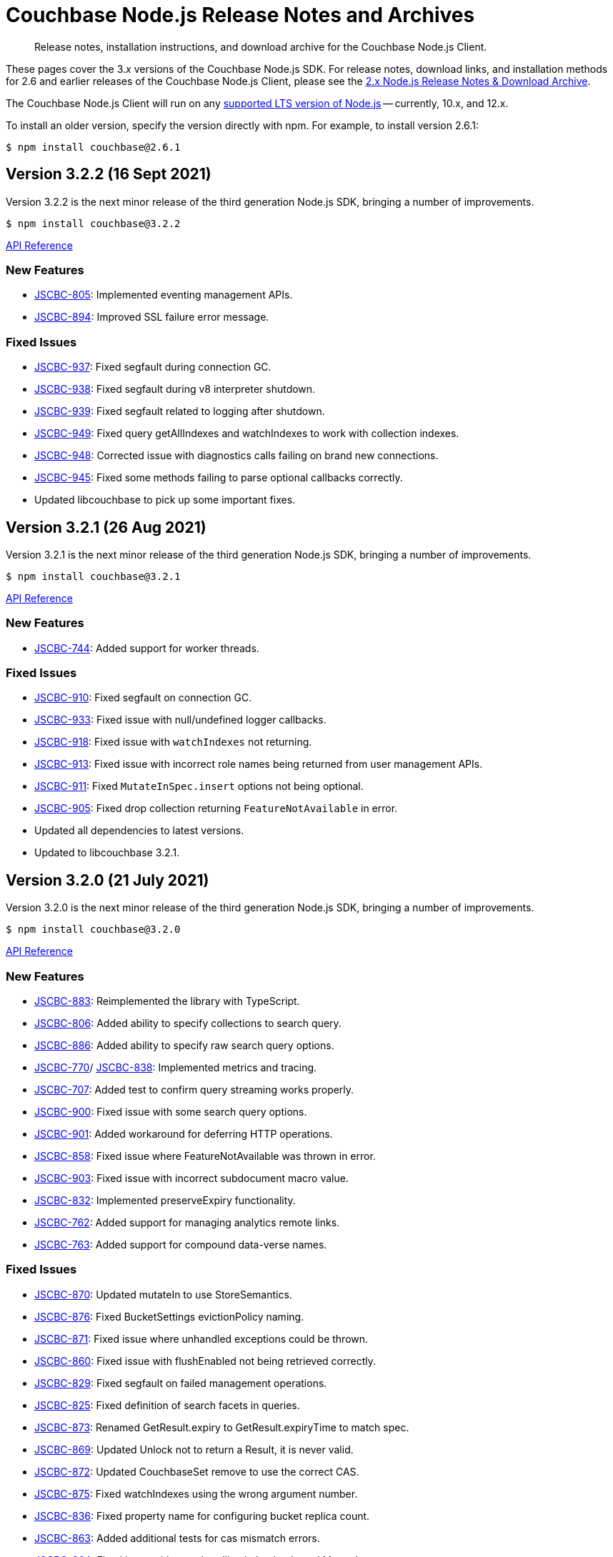 = Couchbase Node.js Release Notes and Archives
:description: Release notes, installation instructions, and download archive for the Couchbase Node.js Client.
:navtitle: Release Notes
:page-topic-type: project-doc
:page-aliases: ROOT:relnotes-nodejs-sdk,ROOT:release-notes,ROOT:sdk-release-notes

// tag::all[]
[abstract]
{description}

These pages cover the 3._x_ versions of the Couchbase Node.js SDK. 
For release notes, download links, and installation methods for 2.6 and earlier releases of the Couchbase Node.js Client, please see the xref:2.6@nodejs-sdk::sdk-release-notes.adoc[2.x Node.js Release Notes & Download Archive].

The Couchbase Node.js Client will run on any https://github.com/nodejs/Release[supported LTS version of Node.js] -- currently, 10.x, and 12.x.

// include::hello-world:start-using-sdk.adoc[tag=prep]

// include::hello-world:start-using-sdk.adoc[tag=install]

To install an older version, specify the version directly with npm. 
For example, to install version 2.6.1:

[source,console]
----
$ npm install couchbase@2.6.1
----


== Version 3.2.2 (16 Sept 2021)

Version 3.2.2 is the next minor release of the third generation Node.js SDK, bringing a number of improvements.

[source,console]
----
$ npm install couchbase@3.2.2
----

http://docs.couchbase.com/sdk-api/couchbase-node-client-3.2.2/[API Reference]

=== New Features

* http://issues.couchbase.com/browse/JSCBC-805[JSCBC-805]:
Implemented eventing management APIs.
* http://issues.couchbase.com/browse/JSCBC-894[JSCBC-894]:
Improved SSL failure error message.

=== Fixed Issues

* http://issues.couchbase.com/browse/JSCBC-937[JSCBC-937]:
Fixed segfault during connection GC.
* http://issues.couchbase.com/browse/JSCBC-938[JSCBC-938]:
Fixed segfault during v8 interpreter shutdown.
* http://issues.couchbase.com/browse/JSCBC-939[JSCBC-939]:
Fixed segfault related to logging after shutdown.
* http://issues.couchbase.com/browse/JSCBC-949[JSCBC-949]:
Fixed query getAllIndexes and watchIndexes to work with collection indexes.
* http://issues.couchbase.com/browse/JSCBC-948[JSCBC-948]:
Corrected issue with diagnostics calls failing on brand new connections.
* http://issues.couchbase.com/browse/JSCBC-945[JSCBC-945]:
Fixed some methods failing to parse optional callbacks correctly.
* Updated libcouchbase to pick up some important fixes.



== Version 3.2.1 (26 Aug 2021)

Version 3.2.1 is the next minor release of the third generation Node.js SDK, bringing a number of improvements.

[source,console]
----
$ npm install couchbase@3.2.1
----

http://docs.couchbase.com/sdk-api/couchbase-node-client-3.2.1/[API Reference]

=== New Features

* http://issues.couchbase.com/browse/JSCBC-744[JSCBC-744]:
Added support for worker threads.

=== Fixed Issues

* http://issues.couchbase.com/browse/JSCBC-910[JSCBC-910]:
Fixed segfault on connection GC.
* http://issues.couchbase.com/browse/JSCBC-933[JSCBC-933]:
Fixed issue with null/undefined logger callbacks.
* http://issues.couchbase.com/browse/JSCBC-918[JSCBC-918]:
Fixed issue with `watchIndexes` not returning.
* http://issues.couchbase.com/browse/JSCBC-913[JSCBC-913]:
Fixed issue with incorrect role names being returned from user management APIs.
* http://issues.couchbase.com/browse/JSCBC-911[JSCBC-911]:
Fixed `MutateInSpec.insert` options not being optional.
* http://issues.couchbase.com/browse/JSCBC-905[JSCBC-905]:
Fixed drop collection returning `FeatureNotAvailable` in error.
* Updated all dependencies to latest versions.
* Updated to libcouchbase 3.2.1.



== Version 3.2.0 (21 July 2021)

Version 3.2.0 is the next minor release of the third generation Node.js SDK, bringing a number of improvements.

[source,console]
----
$ npm install couchbase@3.2.0
----

http://docs.couchbase.com/sdk-api/couchbase-node-client-3.2.0/[API Reference]

=== New Features

* http://issues.couchbase.com/browse/JSCBC-883[JSCBC-883]:
Reimplemented the library with TypeScript.
* http://issues.couchbase.com/browse/JSCBC-806[JSCBC-806]:
Added ability to specify collections to search query.
* http://issues.couchbase.com/browse/JSCBC-886[JSCBC-886]:
Added ability to specify raw search query options.
* http://issues.couchbase.com/browse/JSCBC-770[JSCBC-770]/
  http://issues.couchbase.com/browse/JSCBC-838[JSCBC-838]:
Implemented metrics and tracing.
* http://issues.couchbase.com/browse/JSCBC-707[JSCBC-707]:
Added test to confirm query streaming works properly.
* http://issues.couchbase.com/browse/JSCBC-900[JSCBC-900]:
Fixed issue with some search query options.
* http://issues.couchbase.com/browse/JSCBC-901[JSCBC-901]:
Added workaround for deferring HTTP operations.
* http://issues.couchbase.com/browse/JSCBC-858[JSCBC-858]:
Fixed issue where FeatureNotAvailable was thrown in error.
* http://issues.couchbase.com/browse/JSCBC-903[JSCBC-903]:
Fixed issue with incorrect subdocument macro value.
* http://issues.couchbase.com/browse/JSCBC-832[JSCBC-832]:
Implemented preserveExpiry functionality.
* http://issues.couchbase.com/browse/JSCBC-762[JSCBC-762]:
Added support for managing analytics remote links.
* http://issues.couchbase.com/browse/JSCBC-763[JSCBC-763]:
Added support for compound data-verse names.


=== Fixed Issues

* http://issues.couchbase.com/browse/JSCBC-870[JSCBC-870]:
Updated mutateIn to use StoreSemantics.
* http://issues.couchbase.com/browse/JSCBC-876[JSCBC-876]:
Fixed BucketSettings evictionPolicy naming.
* http://issues.couchbase.com/browse/JSCBC-871[JSCBC-871]:
Fixed issue where unhandled exceptions could be thrown.
* http://issues.couchbase.com/browse/JSCBC-860[JSCBC-860]:
Fixed issue with flushEnabled not being retrieved correctly.
* http://issues.couchbase.com/browse/JSCBC-829[JSCBC-829]:
Fixed segfault on failed management operations.
* http://issues.couchbase.com/browse/JSCBC-825[JSCBC-825]:
Fixed definition of search facets in queries.
* http://issues.couchbase.com/browse/JSCBC-873[JSCBC-873]:
Renamed GetResult.expiry to GetResult.expiryTime to match spec.
* http://issues.couchbase.com/browse/JSCBC-869[JSCBC-869]:
Updated Unlock not to return a Result, it is never valid.
* http://issues.couchbase.com/browse/JSCBC-872[JSCBC-872]:
Updated CouchbaseSet remove to use the correct CAS.
* http://issues.couchbase.com/browse/JSCBC-875[JSCBC-875]:
Fixed watchIndexes using the wrong argument number.
* http://issues.couchbase.com/browse/JSCBC-836[JSCBC-836]:
Fixed property name for configuring bucket replica count.
* http://issues.couchbase.com/browse/JSCBC-863[JSCBC-863]:
Added additional tests for cas mismatch errors.
* http://issues.couchbase.com/browse/JSCBC-864[JSCBC-864]:
Fixed issue with error handling in LookupIn and MutateIn.
* http://issues.couchbase.com/browse/JSCBC-862[JSCBC-862]:
Fixed export typo causing failed query index manager construction.
* http://issues.couchbase.com/browse/JSCBC-882[JSCBC-882]:
Added missing getAllScopes method to CollectionManager.
* http://issues.couchbase.com/browse/JSCBC-811[JSCBC-811]:
Updated scopes/collections APIs to match latest specification.
* Added deprecation warning to calling Cluster constructor.
* Fixed deprecation warning caused by callback invocation.
* Added Mac arm64 config to allow test builds with M1.
* Fixed issue where bucket manager tests would fail in error.
* Fixed issue with test cleanup handling.
* Refactored LookupInMacro / MutateInMacro to work better with TypeScript.
* Fixed HTTP errors not containing context in some cases.
* Fixed some IndexMissing errors appearing as undefined errors.
* Fixed UserManager parsing of User objects.
* Fixed UserManager parsing of ldapGroupReference field.
* Fixed chaining of the MutationState.add method.
* Refactored all tests to properly pass lint checks with Typescript.
* Rewrote documentation to integrate with Typescript.
* Switched to using typedoc rather than jsdoc.
* Deprecated Node.js 8 support as it is now EOL.
* Updated all dependencies to latest versions.
* Updated to the latest Typescript version.
* Updated to libcouchbase 3.2.0.


== Version 3.1.3 (5 May 2021)

Version 3.1.3 is a patch release of the third generation Node.js SDK, bringing enhancements and bugfixes over the last stable release.

[source,console]
----
$ npm install couchbase@3.1.3
----

http://docs.couchbase.com/sdk-api/couchbase-node-client-3.1.3/[API Reference]

=== Fixed Issues
* http://issues.couchbase.com/browse/JSCBC-884[JSCBC-884]:
Fixed a number of memory access issues.
* http://issues.couchbase.com/browse/JSCBC-881[JSCBC-881]:
Fixed memory leak due to missing cell dereferences.
* Updated to libcouchbase 3.1.2.
* Updated all dependencies to latest versions.


== Version 3.1.2 (9 April 2021)

Version 3.1.2 is a release of the third generation Node.js SDK, bringing enhancements and bugfixes over the last stable release.

[source,console]
----
$ npm install couchbase@3.1.2
----

http://docs.couchbase.com/sdk-api/couchbase-node-client-3.1.2/[API Reference]

=== Fixed Issues
* http://issues.couchbase.com/browse/JSCBC-856[JSCBC-856]:
Fixed memory leak with trace span management.
* http://issues.couchbase.com/browse/JSCBC-850[JSCBC-850]:
Fixed some connection options not propagating to bucket connections.
* http://issues.couchbase.com/browse/JSCBC-849[JSCBC-849]:
Fixed some query errors returning the incorrect errors.
* Updated to libcouchbase 3.1.0.
* Updated all dependencies to latest versions.


== Version 3.1.1 (13 January 2021)

Version 3.1.1 is a release of the third generation Node.js SDK, bringing enhancements and bugfixes over the last stable release.

[source,console]
----
$ npm install couchbase@3.1.1
----

http://docs.couchbase.com/sdk-api/couchbase-node-client-3.1.1/[API Reference]

=== Fixed Issues

* http://issues.couchbase.com/browse/JSCBC-835[JSCBC-835]:
Deprecated maxTTL in favor of maxExpiry.
* http://issues.couchbase.com/browse/JSCBC-834[JSCBC-834]:
Fixed createCollection not working with default expiry.
* http://issues.couchbase.com/browse/JSCBC-824[JSCBC-824]:
Added missing options docs for Increment/Decrement.
* http://issues.couchbase.com/browse/JSCBC-828[JSCBC-828]:
Fixed view-query 0 limit queries.
* http://issues.couchbase.com/browse/JSCBC-823[JSCBC-823]:
Fixed serialization of views docid fields.
* http://issues.couchbase.com/browse/JSCBC-822[JSCBC-822]:
Fixed view ordering behaviour.
* Updated to libcouchbase 3.0.7.
* Updated all dependencies to latest versions.


== Version 3.1.0 (2 December 2020)

Version 3.1.0 is a minor release of the third generation Node.js SDK, bringing enhancements and bugfixes over the last stable release, 
and adding features to support Couchbase Server 6.6.

[source,console]
----
$ npm install couchbase@3.1.0
----

http://docs.couchbase.com/sdk-api/couchbase-node-client-3.1.0/[API Reference]

=== New Features

* http://issues.couchbase.com/browse/JSCBC-761[JSCBC-761]:
Added support for specifying minimum bucket durability.
* http://issues.couchbase.com/browse/JSCBC-787[JSCBC-787]:
Added option to disable search scoring.

=== Fixed Issues

* http://issues.couchbase.com/browse/JSCBC-820[JSCBC-820]:
Reduced calls to debug.extend.
* http://issues.couchbase.com/browse/JSCBC-772[JSCBC-772]:
Added missing partition information to query indexes.
* http://issues.couchbase.com/browse/JSCBC-818[JSCBC-818]:
Fixed issue where analytics query context was not sent.
* http://issues.couchbase.com/browse/JSCBC-812[JSCBC-812]:
Updated CollectionManager to throw errors when collections are not supported.
* http://issues.couchbase.com/browse/JSCBC-816[JSCBC-816]:
Fix cluster errors not propagating for http methods.
* http://issues.couchbase.com/browse/JSCBC-815[JSCBC-815]:
Fixed seg-fault due to re-using consumed va_list.
* Various documentation updates.
* Updated typescript definitions file.
* Updated all dependencies to latest versions.


== Version 3.0.7 (6 November 2020)

Version 3.0.7 is a release of the third generation Node.js SDK, bringing enhancements and bugfixes over the last stable release.

[source,console]
----
$ npm install couchbase@3.0.7
----

http://docs.couchbase.com/sdk-api/couchbase-node-client-3.0.7/[API Reference]

=== New Features

* http://issues.couchbase.com/browse/JSCBC-773[JSCBC-773]:
Added query collections support.
* http://issues.couchbase.com/browse/JSCBC-803[JSCBC-803]:
Added support for pinging at a cluster level.

=== Fixed Issues

* http://issues.couchbase.com/browse/JSCBC-692[JSCBC-692]:
Updated transcoders to bubble errors.
* http://issues.couchbase.com/browse/JSCBC-799[JSCBC-799]:
Improved error handling for deferred operations.
* http://issues.couchbase.com/browse/JSCBC-756[JSCBC-756]:
Updated xattr helpers to be consistent.
* http://issues.couchbase.com/browse/JSCBC-755[JSCBC-755]:
Added support for multi-value sub-document array ops.
* http://issues.couchbase.com/browse/JSCBC-821[JSCBC-821]:
Added missing MutationState implementation.
* http://issues.couchbase.com/browse/JSCBC-797[JSCBC-797]:
Resolved a number of typescript typings errors.
* http://issues.couchbase.com/browse/JSCBC-724[JSCBC-724]:
Added a test case to confirm queries also cancel.
* Added docs and types generation to `make check`.
* Various minor documentation updates.
* Updated to libcouchbase 3.0.6
* Updated all dependencies to latest versions.


== Version 3.0.6 (3 September 2020)

Version 3.0.6 is a release of the third generation Node.js SDK, bringing enhancements and bugfixes over the last stable release.

[source,console]
----
$ npm install couchbase@3.0.6
----

http://docs.couchbase.com/sdk-api/couchbase-node-client-3.0.6/[API Reference]

=== New Features

* http://issues.couchbase.com/browse/JSCBC-786[JSCBC-786]:
Added uncommitted collections support for user management.
* http://issues.couchbase.com/browse/JSCBC-743[JSCBC-743]:
Added high-level options for basic configuration.
* http://issues.couchbase.com/browse/JSCBC-788[JSCBC-788]:
Added high-level options for specifying certificates.
* http://issues.couchbase.com/browse/JSCBC-686[JSCBC-686]:
Added auto generation of TypeScript types using JSDoc.

=== Fixed Issues

* http://issues.couchbase.com/browse/JSCBC-784[JSCBC-784]:
Fixed some results using value instead of content.
* http://issues.couchbase.com/browse/JSCBC-758[JSCBC-758]:
Improved view scan consistency handling.
* Updated to libcouchbase 3.0.4.
* Updated all dependencies to latest versions.
* Various minor documentation updates.
* Various other minor fixes.


== Version 3.0.5 (6 August 2020)

Version 3.0.5 is a release of the third generation Node.js SDK.

[source,console]
----
$ npm install couchbase@3.0.5
----

http://docs.couchbase.com/sdk-api/couchbase-node-client-3.0.5/[API Reference]

=== Fixed Issues

* Updated all dependencies to latest versions.
* Various minor documentation fixes.


== Version 3.0.4 (17 June 2020)

Version 3.0.4 is a release of the third generation Node.js SDK, bringing enhancements and bugfixes over the last stable release.

[source,console]
----
$ npm install couchbase@3.0.4
----

http://docs.couchbase.com/sdk-api/couchbase-node-client-3.0.4/[API Reference]

=== Fixed Issues

* http://issues.couchbase.com/browse/JSCBC-759[JSCBC-759]:
Fixed binary data being interpreted as UTF-8.


== Version 3.0.3 (14 June 2020)

Version 3.0.3 is a release of the third generation Node.js SDK, bringing enhancements and bugfixes over the last stable release.

[source,console]
----
$ npm install couchbase@3.0.3
----

http://docs.couchbase.com/sdk-api/couchbase-node-client-3.0.3/[API Reference]

=== Fixed Issues

* http://issues.couchbase.com/browse/JSCBC-702[JSCBC-702]:
Fixed MaxExpiry not being specifiable when creating a collection.
* http://issues.couchbase.com/browse/JSCBC-757[JSCBC-757]:
Fixed CreateCollection parameters not matching specification.
* http://issues.couchbase.com/browse/JSCBC-698[JSCBC-698]:
Fixed MutateIn placeholders not being handled correctly.
* http://issues.couchbase.com/browse/JSCBC-751[JSCBC-751]:
Fixed documentation of SearchIndexManager.
* http://issues.couchbase.com/browse/JSCBC-754[JSCBC-754]:
Don't swap in a bucket name when none is used.
* Updated all dependencies to latest versions.
* Updated to libcouchbase 3.0.2
* Various other minor fixes.

=== Known Issues

* http://issues.couchbase.com/browse/JSCBC-759[JSCBC-759]:
Buffer objects containing non-UTF8 data can become mangled when inserting them into a bucket or collection.  
This has been corrected in 3.0.4.


== Version 3.0.2 (7 May 2020)

Version 3.0.2 is a release of the third generation Node.js SDK, bringing enhancements and bugfixes over the last stable release.

[source,console]
----
$ npm install couchbase@3.0.2
----

http://docs.couchbase.com/sdk-api/couchbase-node-client-3.0.2/[API Reference]

=== Fixed Issues

* http://issues.couchbase.com/browse/JSCBC-715[JSCBC-715]:
Fixed issue with sending highlight option with Search queries.
* http://issues.couchbase.com/browse/JSCBC-727[JSCBC-727]:
Fixed views API to use correct casing on parameter names.
* http://issues.couchbase.com/browse/JSCBC-676[JSCBC-676]:
Fixed view queries to return expected row object data.
* http://issues.couchbase.com/browse/JSCBC-728[JSCBC-728]:
Fixed user management sometimes failing to deserialize users.
* http://issues.couchbase.com/browse/JSCBC-729[JSCBC-729]:
Fixed user management user upsert not sending roles.
* http://issues.couchbase.com/browse/JSCBC-730[JSCBC-730]:
Fixed lookupIn method to return content not results.
* http://issues.couchbase.com/browse/JSCBC-714[JSCBC-714]:
Fixed mutateIn not including counter results in return object.
* http://issues.couchbase.com/browse/JSCBC-700[JSCBC-700]:
Fixed issue with analytics named parameters causing query failures.
* http://issues.couchbase.com/browse/JSCBC-701[JSCBC-701]:
Fixed custom search query timeouts causing query failures.
* Updated all dependencies to latest versions.
* Updated to libcouchbase 3.0.1
* Various other minor fixes.

=== Known Issues

* http://issues.couchbase.com/browse/JSCBC-759[JSCBC-759]:
Buffer objects containing non-UTF8 data can become mangled when inserting them into a bucket or collection.  
This has been corrected in 3.0.4.


== Version 3.0.1 (20 March 2020)

Version 3.0.1 is the second release of the third generation Node.js SDK, bringing enhancements and bugfixes over the last stable release.

[source,console]
----
$ npm install couchbase@3.0.1
----

http://docs.couchbase.com/sdk-api/couchbase-node-client-3.0.1/[API Reference]

=== New Features

* Updated to libcouchbase 3.0.1

=== Fixed Issues

* http://issues.couchbase.com/browse/JSCBC-669[JSCBC-669]:
Fixed CAS not being returned in some cases.
* http://issues.couchbase.com/browse/JSCBC-682[JSCBC-682]:
Fixed N1QL parameter options parsing.
* http://issues.couchbase.com/browse/JSCBC-666[JSCBC-666]:
Fixed ConjunctionSearchQuery not being able to add queries.
* http://issues.couchbase.com/browse/JSCBC-665[JSCBC-665]:
Fixed search query not using the correct indexes.
* http://issues.couchbase.com/browse/JSCBC-677[JSCBC-677]:
Fixed search query consistency not being set in some cases.
* http://issues.couchbase.com/browse/JSCBC-668[JSCBC-668]:
Fixed an UnhandledPromiseRejection error which could occur.
* http://issues.couchbase.com/browse/JSCBC-673[JSCBC-673]:
Improved handling of cluster closing.
* http://issues.couchbase.com/browse/JSCBC-711[JSCBC-711]:
Fixed a case where closing connections could trigger a segfault.
* http://issues.couchbase.com/browse/JSCBC-695[JSCBC-695]:
Fixed issue with the use of custom connection string options.
* http://issues.couchbase.com/browse/JSCBC-683[JSCBC-683]:
Fixed inconsistent metrics data from query service.
* Updated to latest version of all dependencies.
* Adjusted prebuilt binaries to match currently support Node.js versions.

=== Known Issues

* http://issues.couchbase.com/browse/JSCBC-759[JSCBC-759]:
Buffer objects containing non-UTF8 data can become mangled when inserting them into a bucket or collection.  
This has been corrected in 3.0.4.


== Version 3.0.0 (20 January 2020)

This is the first GA release of the third generation Node.js SDK.

[source,console]
----
$ npm install couchbase@3.0.0
----

http://docs.couchbase.com/sdk-api/couchbase-node-client-3.0.0/[API Reference]

=== New Features

* Updated to libcouchbase 3.0.0

=== Fixed Issues

* http://issues.couchbase.com/browse/JSCBC-653[JSCBC-653]:
Fixed transcoding in getReplica and getAndTouch.
* http://issues.couchbase.com/browse/JSCBC-650[JSCBC-650]:
Improved stream wrappers to support both events and async/await.
* http://issues.couchbase.com/browse/JSCBC-657[JSCBC-657]:
Fixed some error double-translation issues.
* http://issues.couchbase.com/browse/JSCBC-652[JSCBC-652]:
Fixed issue with data structures exist checks.
* http://issues.couchbase.com/browse/JSCBC-655[JSCBC-655]:
Fixed search query constructors not being exported.
* http://issues.couchbase.com/browse/JSCBC-656[JSCBC-656]:
Renamed QueryProfile to QueryProfileMode.
* http://issues.couchbase.com/browse/JSCBC-639[JSCBC-639]:
Updated tests to reflect updated libcouchbase behaviour.
* http://issues.couchbase.com/browse/JSCBC-654[JSCBC-654]:
Updated to the latest mock to resolve test issue.
* http://issues.couchbase.com/browse/JSCBC-647[JSCBC-647]:
Marked all error contexts as uncommitted.
* http://issues.couchbase.com/browse/JSCBC-596[JSCBC-596]:
Marked defaultScope, scope, and collection methods uncommitted.

=== Known Issues

* http://issues.couchbase.com/browse/JSCBC-759[JSCBC-759]:
Buffer objects containing non-UTF8 data can become mangled when inserting them into a bucket or collection.  
This has been corrected in 3.0.4.


== Pre-releases

Numerous _Alpha_ and _Beta_ releases were made in the run-up to the 3.0 release, and although unsupported, the release notes and download links are retained for archive purposes xref:3.0-pre-release-notes.adoc[here].


== Older Releases

Although https://www.couchbase.com/support-policy/enterprise-software[no longer supported], documentation for older releases continues to be available in our https://docs-archive.couchbase.com/home/index.html[docs archive].
// end::all[]
